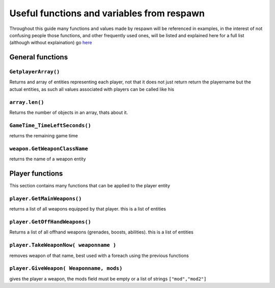 Useful functions and variables from respawn
===========================================

Throughout this guide many functions and values made by respawn will be referenced in examples, in the interest of not confusing people those functions, and other frequently used ones, will be listed and explained here
for a full list (although without explaination) go `here <https://github.com/ScureX/Titanfall2-ModdingDocumentation/blob/main/AllMethodsClean.md>`_

General functions
-----------------

``GetplayerArray()``
^^^^^^^^^^^^^^^^^^^^
Returns and array of entities representing each player, not that it does not just return return the playername but the actual entities, as such all values associated with players can be called like his

``array.len()``
^^^^^^^^^^^^^^^
Returns the number of objects in an array, thats about it. 

``GameTime_TimeLeftSeconds()``
^^^^^^^^^^^^^^^^^^^^^^^^^^^^^^
returns the remaining game time

``weapon.GetWeaponClassName``
^^^^^^^^^^^^^^^^^^^^^^^^^^^^^
returns the name of a weapon entity

Player functions
----------------
This section contains many functions that can be applied to the player entity

``player.GetMainWeapons()``
^^^^^^^^^^^^^^^^^^^^^^^^^^^
returns a list of all weapons equipped by that player. this is a list of entities

``player.GetOffHandWeapons()``
^^^^^^^^^^^^^^^^^^^^^^^^^^^^^^
Returns a list of all offhand weapons (grenades, boosts, abilities). this is a list of entities

``player.TakeWeaponNow( weaponname )``
^^^^^^^^^^^^^^^^^^^^^^^^^^^^^^^^^^^^^^
removes weapon of that name, best used with a foreach using the previous functions

``player.GiveWeapon( Weaponname, mods)``
^^^^^^^^^^^^^^^^^^^^^^^^^^^^^^^^^^^^^^^^
gives the player a weapon, the mods field must be empty or a list of strings ``["mod","mod2"]``

